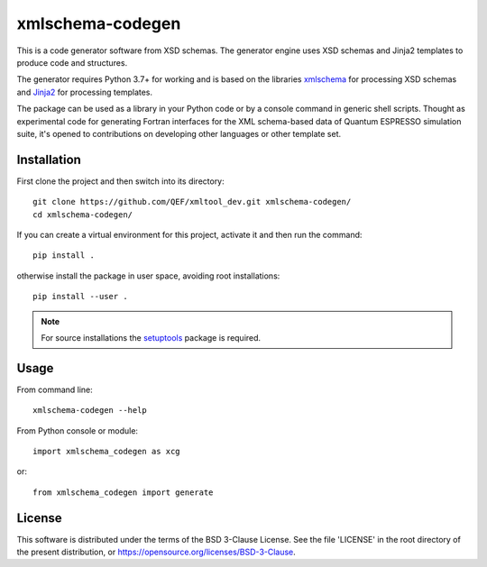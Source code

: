 #################
xmlschema-codegen
#################

This is a code generator software from XSD schemas. The generator engine
uses XSD schemas and Jinja2 templates to produce code and structures.

The generator requires Python 3.7+ for working and is based on the libraries
`xmlschema <https://github.com/brunato/xmlschema>`_ for processing XSD schemas
and `Jinja2 <https://github.com/pallets/jinja>`_ for processing templates.

The package can be used as a library in your Python code or by a console command
in generic shell scripts. Thought as experimental code for generating Fortran
interfaces for the XML schema-based data of Quantum ESPRESSO simulation suite,
it's opened to contributions on developing other languages or other template set.


Installation
------------

First clone the project and then switch into its directory::

  git clone https://github.com/QEF/xmltool_dev.git xmlschema-codegen/
  cd xmlschema-codegen/

If you can create a virtual environment for this project, activate it and then run the command::

  pip install .

otherwise install the package in user space, avoiding root installations::

  pip install --user .


.. note::
    For source installations the `setuptools <https://github.com/pypa/setuptools>`_
    package is required.


Usage
-----

From command line::

  xmlschema-codegen --help

From Python console or module::

  import xmlschema_codegen as xcg

or::

  from xmlschema_codegen import generate


License
-------

This software is distributed under the terms of the BSD 3-Clause License.
See the file 'LICENSE' in the root directory of the present distribution,
or https://opensource.org/licenses/BSD-3-Clause.
